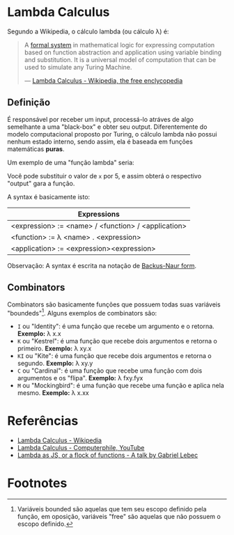 * Lambda Calculus
:PROPERTIES:
:ID:       fff13688-0b15-4836-a901-588ac28524a0
:END:

Segundo a Wikipedia, o cálculo lambda (ou cálculo \lambda) é:

#+BEGIN_QUOTE
A [[wikipedia:formal system][formal system]] in mathematical logic for expressing computation based on function
abstraction and application using variable binding and substitution. It is a universal
model of computation that can be used to simulate any Turing Machine.

--- [[wikipedia:Lambda Calculus][Lambda Calculus - Wikipedia, the free enclycopedia]]
#+END_QUOTE

** Definição
É responsável por receber um input, processá-lo atráves de algo semelhante
a uma "black-box" e obter seu output. Diferentemente do modelo computacional
proposto por Turing, o cálculo lambda não possui nenhum estado interno, sendo assim,
ela é baseada em funções matemáticas *puras*.

Um exemplo de uma "função lambda" seria:
\begin{equation}
(\lambda x.x + 1)(5)
\end{equation}

Você pode substituir o valor de ~x~ por 5, e assim obterá o respectivo "output"
gara a função.

A syntax é basicamente isto:
| Expressions                                         |
|-----------------------------------------------------|
| <expression> := <name> / <function> / <application> |
| <function> := \lambda <name> . <expression>               |
| <application> := <expression><expression>           |

Observação: A syntax é escrita na notação de [[wikipedia:Backus-Naur form][Backus-Naur form]].

** Combinators
Combinators são basicamente funções que possuem todas suas variáveis "boundeds"[fn:1].
Alguns exemplos de combinators são:
- ~I~ ou "Identity": é uma função que recebe um argumento e o retorna.
  *Exemplo:* \lambda x.x
- ~K~ ou "Kestrel": é uma função que recebe dois argumentos e retorna o primeiro.
  *Exemplo:* \lambda xy.x
- ~KI~ ou "Kite": é uma função que recebe dois argumentos e retorna o segundo.
  *Exemplo:* \lambda xy.y
- ~C~  ou "Cardinal": é uma função que recebe uma função com dois argumentos e os "flipa".
  *Exemplo:* \lambda fxy.fyx
- ~M~ ou "Mockingbird": é uma função que recebe uma função e aplica nela mesmo.
  *Exemplo:* \lambda x.xx

* Referências
- [[wikipedia:Lambda_calculus][Lambda Calculus - Wikipedia]]
- [[youtube:eis11j_iGMs][Lambda Calculus - Computerphile, YouTube]]
- [[https:glebec.github.io/lambda-talk/][Lambda as JS, or a flock of functions - A talk by Gabriel Lebec]]

* Footnotes
[fn:1] Variáveis bounded são aquelas que tem seu escopo definido pela função,
em oposição, variáveis "free" são aquelas que não possuem o escopo definido.


